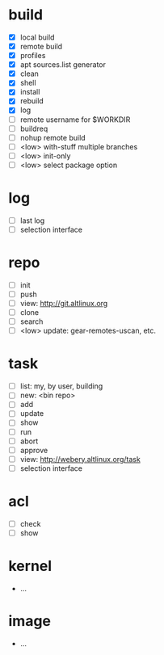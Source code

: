 #+STARTUP: showall

* build
   - [X] local build
   - [X] remote build
   - [X] profiles
   - [X] apt sources.list generator
   - [X] clean
   - [X] shell
   - [X] install
   - [X] rebuild
   - [X] log
   - [ ] remote username for $WORKDIR
   - [ ] buildreq
   - [ ] nohup remote build
   - [ ] <low> with-stuff multiple branches
   - [ ] <low> init-only
   - [ ] <low> select package option

* log
  - [ ] last log
  - [ ] selection interface
    
* repo
  - [ ] init
  - [ ] push
  - [ ] view: http://git.altlinux.org
  - [ ] clone
  - [ ] search
  - [ ] <low> update: gear-remotes-uscan, etc.

* task
  - [ ] list: my, by user, building
  - [ ] new: <bin repo>
  - [ ] add
  - [ ] update
  - [ ] show
  - [ ] run
  - [ ] abort
  - [ ] approve
  - [ ] view: http://webery.altlinux.org/task
  - [ ] selection interface

* acl
  - [ ] check
  - [ ] show

* kernel
  - ...
  
* image
  - ...
